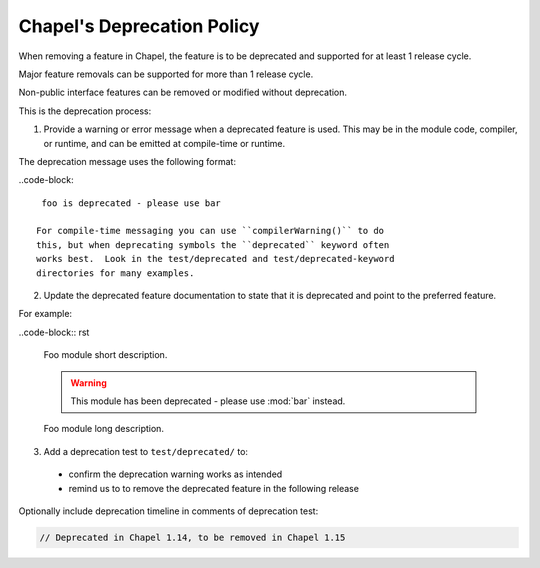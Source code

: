 Chapel's Deprecation Policy
===========================

When removing a feature in Chapel, the feature is to be
deprecated and supported for at least 1 release cycle.

Major feature removals can be supported for more than 1 release cycle.

Non-public interface features can be removed or modified without deprecation.

This is the deprecation process:

1. Provide a warning or error message when a deprecated feature is used. This
   may be in the module code, compiler, or runtime, and can be emitted at
   compile-time or runtime.

The deprecation message uses the following format:

..code-block::

    foo is deprecated - please use bar

   For compile-time messaging you can use ``compilerWarning()`` to do
   this, but when deprecating symbols the ``deprecated`` keyword often
   works best.  Look in the test/deprecated and test/deprecated-keyword
   directories for many examples.

2. Update the deprecated feature documentation to state that it is deprecated
   and point to the preferred feature.

For example:

..code-block:: rst

    Foo module short description.

    .. warning::

        This module has been deprecated - please use :mod:`bar` instead.

    Foo module long description.


3. Add a deprecation test to ``test/deprecated/`` to:

  - confirm the deprecation warning works as intended
  - remind us to to remove the deprecated feature in the following release

Optionally include deprecation timeline in comments of deprecation test:

.. code-block:: chapel

    // Deprecated in Chapel 1.14, to be removed in Chapel 1.15
